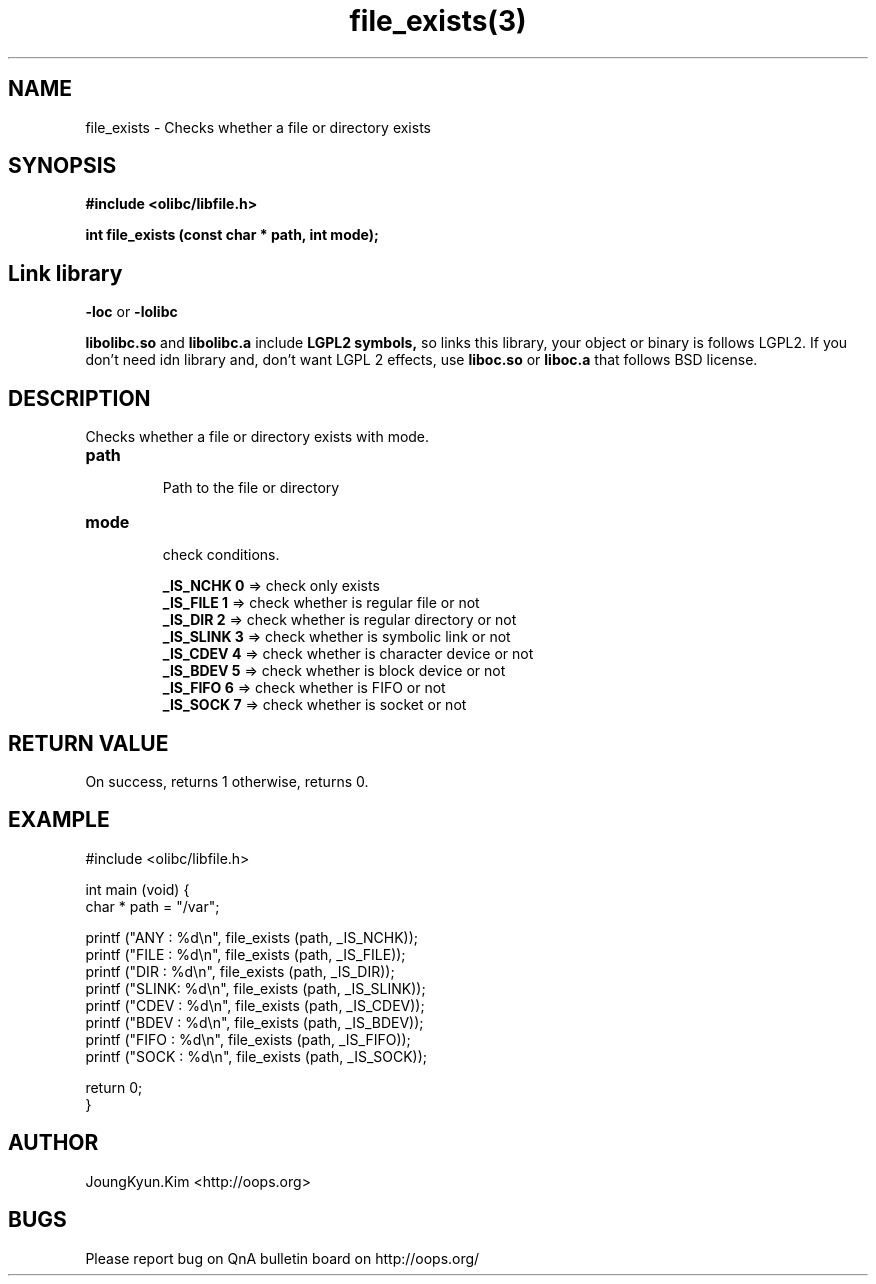 .TH file_exists(3) 2011-03-16 "Linux Manpage" "OOPS Library's Manual"
.\" Process with
.\" nroff -man file_exists.3
.\" 2011-03-16 JoungKyun Kim <htt://oops.org>
.\" $Id: file_exists.3,v 1.6 2011-03-16 11:17:40 oops Exp $
.SH NAME
file_exists \- Checks whether a file or directory exists

.SH SYNOPSIS
.B #include <olibc/libfile.h>
.sp
.BI "int file_exists (const char * path, int mode);"


.SH "Link library"
.B \-loc
or
.B \-lolibc
.br

.B libolibc.so
and
.B libolibc.a
include
.B "LGPL2 symbols,"
so links this library, your object or binary is follows LGPL2.
If you don't need idn library and, don't want LGPL 2 effects,
use
.B liboc.so
or
.B liboc.a
that follows BSD license.

.SH DESCRIPTION
Checks whether a file or directory exists with mode.

.TP
.B path
.br
Path to the file or directory

.TP
.B mode
.br
check conditions.

.br
.B _IS_NCHK 0
=> check only exists
.br
.B _IS_FILE 1
=> check whether is regular file or not
.br
.B _IS_DIR 2
=> check whether is regular directory or not
.br
.B _IS_SLINK 3
=> check whether is symbolic link or not
.br
.B _IS_CDEV 4
=> check whether is character device or not
.br
.B _IS_BDEV 5
=> check whether is block device or not
.br
.B _IS_FIFO 6
=> check whether is FIFO or not
.br
.B _IS_SOCK 7
=> check whether is socket or not

.SH "RETURN VALUE"
On success, returns 1 otherwise, returns 0.

.SH EXAMPLE
.nf
#include <olibc/libfile.h>

int main (void) {
    char * path = "/var";

    printf ("ANY  : %d\\n", file_exists (path, _IS_NCHK));
    printf ("FILE : %d\\n", file_exists (path, _IS_FILE));
    printf ("DIR  : %d\\n", file_exists (path, _IS_DIR));
    printf ("SLINK: %d\\n", file_exists (path, _IS_SLINK));
    printf ("CDEV : %d\\n", file_exists (path, _IS_CDEV));
    printf ("BDEV : %d\\n", file_exists (path, _IS_BDEV));
    printf ("FIFO : %d\\n", file_exists (path, _IS_FIFO));
    printf ("SOCK : %d\\n", file_exists (path, _IS_SOCK));

    return 0;
}
.fi

.SH AUTHOR
JoungKyun.Kim <http://oops.org>

.SH BUGS
Please report bug on QnA bulletin board on http://oops.org/
